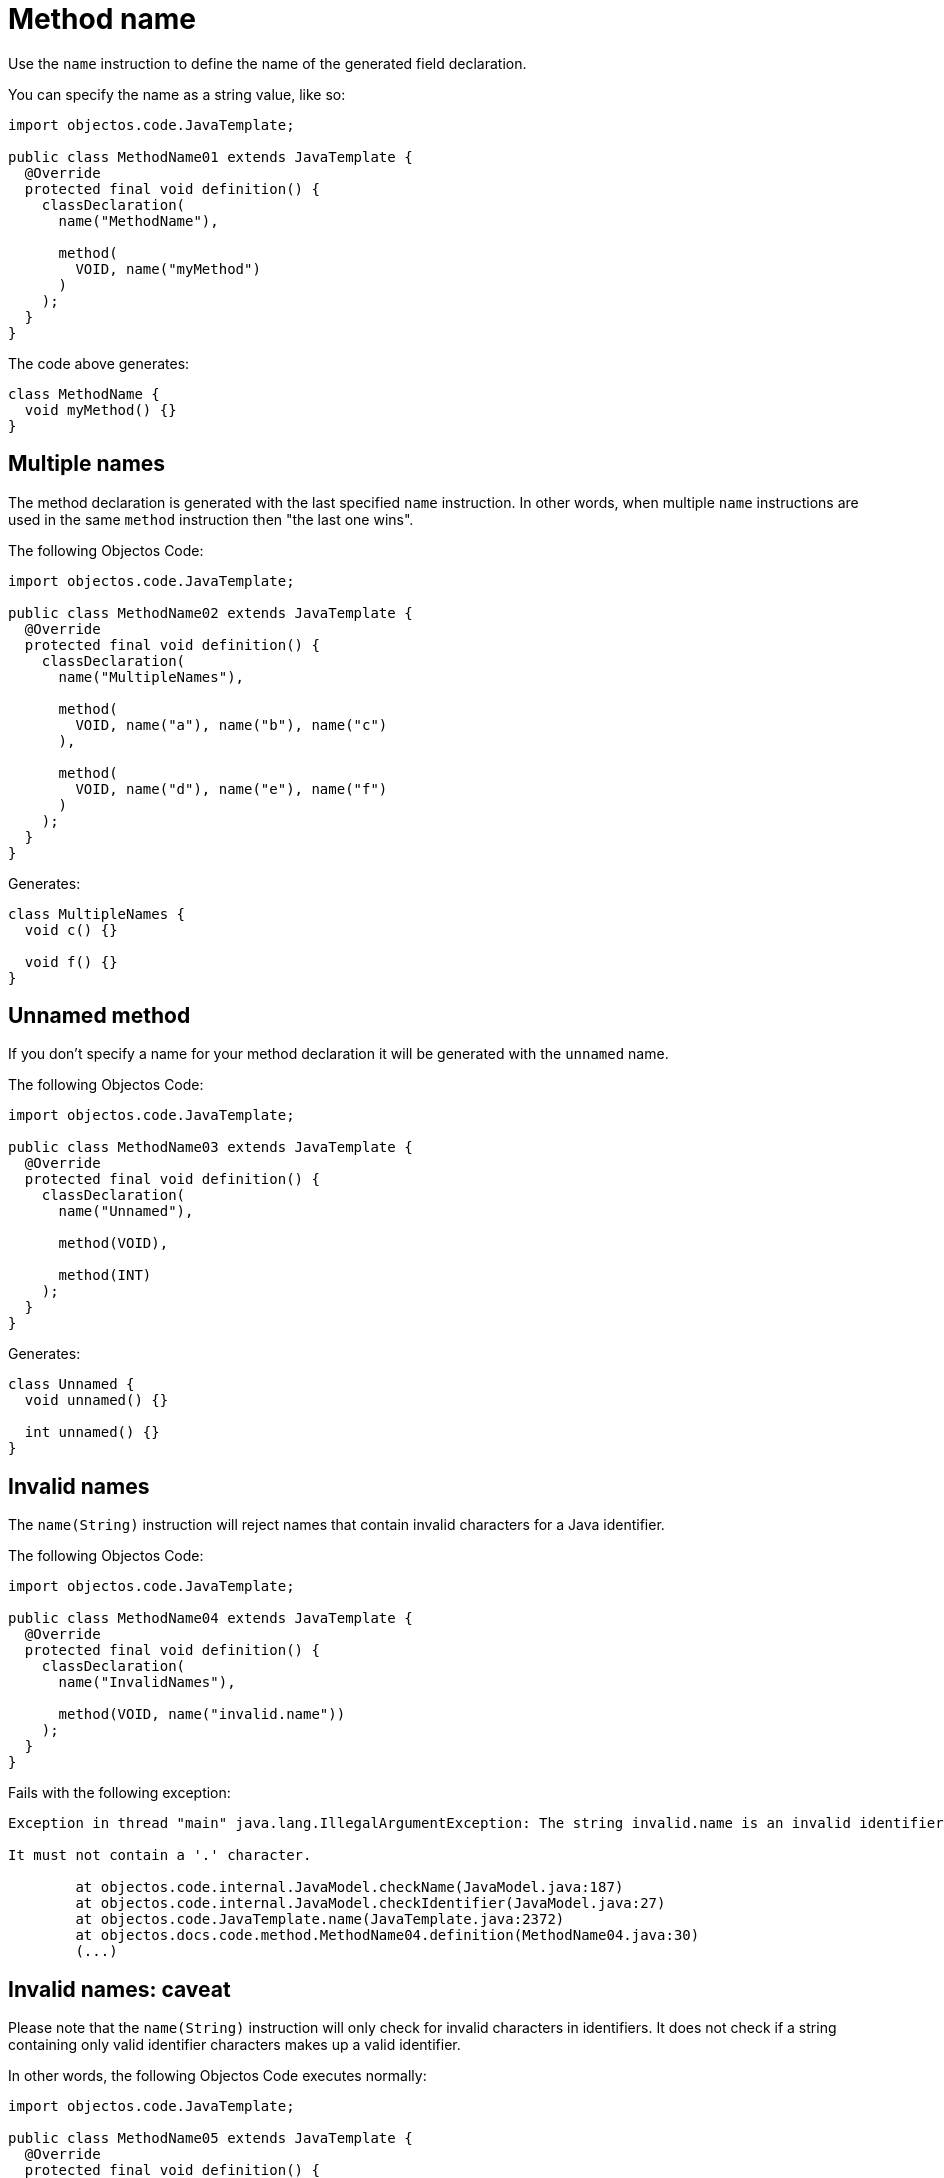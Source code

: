 = Method name

Use the `name` instruction to define the name of the generated field declaration.

You can specify the name as a string value, like so:

[,java]
----
import objectos.code.JavaTemplate;

public class MethodName01 extends JavaTemplate {
  @Override
  protected final void definition() {
    classDeclaration(
      name("MethodName"),

      method(
        VOID, name("myMethod")
      )
    );
  }
}
----

The code above generates:

[,java]
----
class MethodName {
  void myMethod() {}
}
----

== Multiple names

The method declaration is generated with the last specified `name` instruction.
In other words, when multiple `name` instructions are used in the same `method` instruction then "the last one wins".

The following Objectos Code:

[,java]
----
import objectos.code.JavaTemplate;

public class MethodName02 extends JavaTemplate {
  @Override
  protected final void definition() {
    classDeclaration(
      name("MultipleNames"),

      method(
        VOID, name("a"), name("b"), name("c")
      ),

      method(
        VOID, name("d"), name("e"), name("f")
      )
    );
  }
}
----

Generates:

[,java]
----
class MultipleNames {
  void c() {}

  void f() {}
}
----

== Unnamed method

If you don't specify a name for your method declaration it will be generated with the `unnamed` name.

The following Objectos Code:

[,java]
----
import objectos.code.JavaTemplate;

public class MethodName03 extends JavaTemplate {
  @Override
  protected final void definition() {
    classDeclaration(
      name("Unnamed"),

      method(VOID),

      method(INT)
    );
  }
}
----

Generates:

[,java]
----
class Unnamed {
  void unnamed() {}

  int unnamed() {}
}
----

== Invalid names

The `name(String)` instruction will reject names that contain invalid characters for a Java identifier.

The following Objectos Code:

[,java]
----
import objectos.code.JavaTemplate;

public class MethodName04 extends JavaTemplate {
  @Override
  protected final void definition() {
    classDeclaration(
      name("InvalidNames"),

      method(VOID, name("invalid.name"))
    );
  }
}
----

Fails with the following exception:

----
Exception in thread "main" java.lang.IllegalArgumentException: The string invalid.name is an invalid identifier:

It must not contain a '.' character.

	at objectos.code.internal.JavaModel.checkName(JavaModel.java:187)
	at objectos.code.internal.JavaModel.checkIdentifier(JavaModel.java:27)
	at objectos.code.JavaTemplate.name(JavaTemplate.java:2372)
	at objectos.docs.code.method.MethodName04.definition(MethodName04.java:30)
	(...)
----

== Invalid names: caveat

Please note that the `name(String)` instruction will only check for invalid characters in identifiers.
It does not check if a string containing only valid identifier characters makes up a valid identifier.

In other words, the following Objectos Code executes normally:

[,java]
----
import objectos.code.JavaTemplate;

public class MethodName05 extends JavaTemplate {
  @Override
  protected final void definition() {
    classDeclaration(
      name("Caveat"),

      method(VOID, name("import"))
    );
  }
}
----

It generates the following Java code:

[,java]
----
class Caveat {
  void import() {}
}
----

Note that `import`, even though does not contain invalid characters for an identifier, is not a valid Java identifier:
`import` is a reserved keyword.